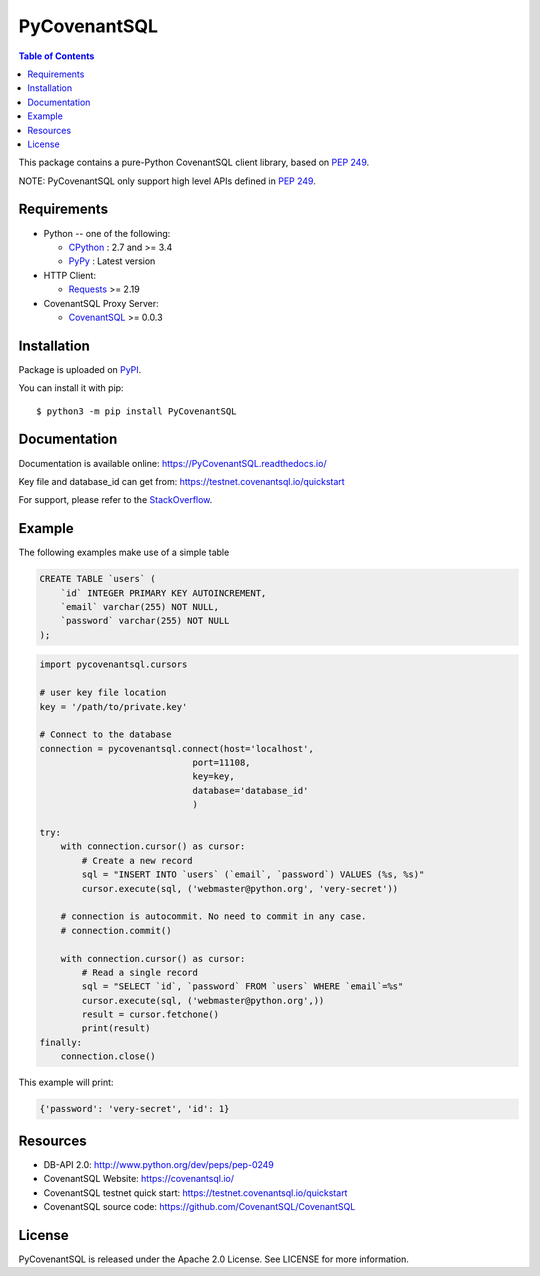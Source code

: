 PyCovenantSQL
=======

.. contents:: Table of Contents
   :local:

This package contains a pure-Python CovenantSQL client library, based on `PEP 249`_.


NOTE: PyCovenantSQL only support high level APIs defined in `PEP 249`_.

.. _`PEP 249`: https://www.python.org/dev/peps/pep-0249/


Requirements
-------------

* Python -- one of the following:

  - CPython_ : 2.7 and >= 3.4
  - PyPy_ : Latest version

* HTTP Client:

  - Requests_ >= 2.19

* CovenantSQL Proxy Server:

  - CovenantSQL_ >= 0.0.3


.. _CPython: https://www.python.org/
.. _PyPy: https://pypy.org/
.. _Requests: http://www.python-requests.org/
.. _CovenantSQL: https://github.com/CovenantSQL/CovenantSQL



Installation
------------

Package is uploaded on `PyPI <https://pypi.org/project/PyCovenantSQL>`_.

You can install it with pip::

    $ python3 -m pip install PyCovenantSQL


Documentation
-------------

Documentation is available online: https://PyCovenantSQL.readthedocs.io/

Key file and database_id can get from: https://testnet.covenantsql.io/quickstart

For support, please refer to the `StackOverflow
<https://stackoverflow.com/questions/tagged/PyCovenantSQL>`_.

Example
-------

The following examples make use of a simple table

.. code:: sql

   CREATE TABLE `users` (
       `id` INTEGER PRIMARY KEY AUTOINCREMENT,
       `email` varchar(255) NOT NULL,
       `password` varchar(255) NOT NULL
   );


.. code:: python

    import pycovenantsql.cursors

    # user key file location
    key = '/path/to/private.key'

    # Connect to the database
    connection = pycovenantsql.connect(host='localhost',
                                 port=11108,
                                 key=key,
                                 database='database_id'
                                 )

    try:
        with connection.cursor() as cursor:
            # Create a new record
            sql = "INSERT INTO `users` (`email`, `password`) VALUES (%s, %s)"
            cursor.execute(sql, ('webmaster@python.org', 'very-secret'))

        # connection is autocommit. No need to commit in any case.
        # connection.commit()

        with connection.cursor() as cursor:
            # Read a single record
            sql = "SELECT `id`, `password` FROM `users` WHERE `email`=%s"
            cursor.execute(sql, ('webmaster@python.org',))
            result = cursor.fetchone()
            print(result)
    finally:
        connection.close()

This example will print:

.. code:: python

    {'password': 'very-secret', 'id': 1}


Resources
---------

* DB-API 2.0: http://www.python.org/dev/peps/pep-0249

* CovenantSQL Website: https://covenantsql.io/

* CovenantSQL testnet quick start:
  https://testnet.covenantsql.io/quickstart

* CovenantSQL source code:
  https://github.com/CovenantSQL/CovenantSQL


License
-------

PyCovenantSQL is released under the Apache 2.0 License. See LICENSE for more information.

